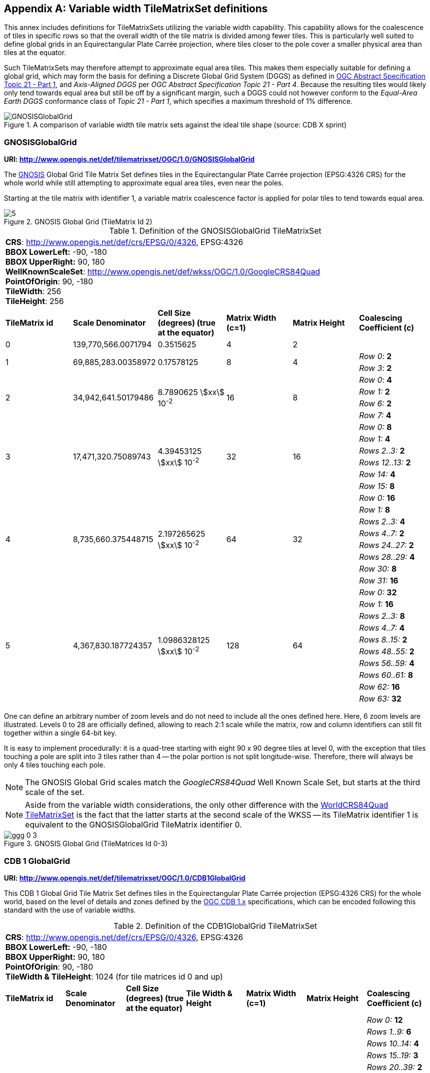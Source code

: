 [[annex-variable-tilematrixset-definitions-informative]]
[appendix,obligation=informative]
== Variable width TileMatrixSet definitions

This annex includes definitions for TileMatrixSets utilizing the variable width
capability.
This capability allows for the coalescence of tiles in specific rows so that the
overall width of the tile matrix is divided among fewer tiles.
This is particularly well suited to define global grids in an Equirectangular Plate
Carrée projection, where tiles closer to the pole cover a smaller physical area
than tiles at the equator.

Such TileMatrixSets may therefore attempt to approximate equal area tiles.
This makes them especially suitable for defining a global grid, which may form the
basis for defining a Discrete Global Grid System (DGGS) as defined in
http://www.opengis.net/doc/AS/dggs/2.0[OGC Abstract Specification Topic 21 - Part 1],
and _Axis-Aligned DGGS_ per _OGC Abstract Specification Topic 21 - Part 4_.
Because the resulting tiles would likely only tend towards equal area but still be
off by a significant margin,
such a DGGS could not however conform to the _Equal-Area Earth DGGS_ conformance
class of _Topic 21 - Part 1_, which specifies a maximum threshold of 1% difference.

[[fig21]]
.A comparison of variable width tile matrix sets against the ideal tile shape (source: CDB X sprint)
image::cdb-gnosis.png[GNOSISGlobalGrid]

[[gnosis-global-grid-tilematrixset-definition]]
=== GNOSISGlobalGrid

*URI: http://www.opengis.net/def/tilematrixset/OGC/1.0/GNOSISGlobalGrid*

The https://ecere.ca/gnosis/[GNOSIS] Global Grid Tile Matrix Set defines tiles in the
Equirectangular Plate Carrée projection (EPSG:4326 CRS)
for the whole world while still attempting to approximate equal area tiles, even near
the poles.

Starting at the tile matrix with identifier 1, a variable matrix coalescence factor
is applied for polar tiles to tend towards equal area.

[[fig22]]
.GNOSIS Global Grid (TileMatrix Id 2)
image::5.png[]

[[table36]]
.Definition of the GNOSISGlobalGrid TileMatrixSet
[cols="a,a,a,a,a,a"]
|===
6+| *CRS*: http://www.opengis.net/def/crs/EPSG/0/4326, EPSG:4326 +
*BBOX LowerLeft:* -90, -180 +
*BBOX UpperRight:* 90, 180 +
*WellKnownScaleSet*: http://www.opengis.net/def/wkss/OGC/1.0/GoogleCRS84Quad +
*PointOfOrigin*: 90, -180 +
*TileWidth*: 256 +
*TileHeight*: 256

| *TileMatrix id* | *Scale Denominator* | *Cell Size (degrees) (true at the equator)* | *Matrix Width (c=1)* | *Matrix Height* | *Coalescing Coefficient (c)*

| 0 | 139,770,566.0071794 | 0.3515625 | 4 | 2 |

.2+| 1 .2+| 69,885,283.00358972 .2+| 0.17578125 .2+| 8 .2+| 4 | _Row 0_: *2*
| _Row 3_: *2*

.4+| 2 .4+| 34,942,641.50179486 .4+| 8.7890625 stem:[xx] 10^-2^ .4+| 16 .4+| 8 | _Row 0_: *4*
| _Row 1:_ *2*
| _Row 6:_ *2*
| _Row 7:_ *4*

.6+| 3 .6+| 17,471,320.75089743 .6+| 4.39453125 stem:[xx] 10^-2^ .6+| 32 .6+| 16 | _Row 0:_ *8*
| _Row 1:_ *4*
| _Rows 2..3:_ *2*
| _Rows 12..13:_ *2*
| _Row 14:_ *4*
| _Row 15:_ *8*

.8+| 4 .8+| 8,735,660.375448715 .8+| 2.197265625 stem:[xx] 10^-2^ .8+| 64 .8+| 32 | _Row 0:_ *16*
| _Row 1:_ *8*
| _Rows 2..3:_ *4*
| _Rows 4..7:_ *2*
| _Rows 24..27:_ *2*
| _Rows 28..29:_ *4*
| _Row 30:_ *8*
| _Row 31:_ *16*

.10+| 5 .10+| 4,367,830.187724357 .10+| 1.0986328125 stem:[xx] 10^-2^ .10+| 128 .10+| 64 | _Row 0:_ *32*
| _Row 1:_ *16*
| _Rows 2..3:_ *8*
| _Rows 4..7:_ *4*
| _Rows 8..15:_ *2*
| _Rows 48..55:_ *2*
| _Rows 56..59:_ *4*
| _Rows 60..61:_ *8*
| _Row 62:_ *16*
| _Row 63:_ *32*
|===

One can define an arbitrary number of zoom levels and do not need to include all the
ones defined here. Here, 6 zoom levels are illustrated.
Levels 0 to 28 are officially defined, allowing to reach 2:1 scale while the matrix,
row and column identifiers can still fit together within a single 64-bit key.

It is easy to implement procedurally: it is a quad-tree starting with eight 90 x 90
degree tiles at level 0,
with the exception that tiles touching a pole are split into 3 tiles rather than 4 --
the polar portion is not split longitude-wise.
Therefore, there will always be only 4 tiles touching each pole.

NOTE: The GNOSIS Global Grid scales match the _GoogleCRS84Quad_ Well Known Scale Set,
but starts at the third scale of the set.

NOTE: Aside from the variable width considerations, the only other difference with the
<<variant2,WorldCRS84Quad TileMatrixSet>>
is the fact that the latter starts at the second scale of the WKSS -- its TileMatrix
identifier 1 is equivalent to
the GNOSISGlobalGrid TileMatrix identifier 0.

[[fig23]]
.GNOSIS Global Grid (TileMatrices Id 0-3)
image::ggg-0-3.png[]

[[cdb-global-grid-tilematrixset-definition]]
=== CDB 1 GlobalGrid

*URI: http://www.opengis.net/def/tilematrixset/OGC/1.0/CDB1GlobalGrid*

This CDB 1 Global Grid Tile Matrix Set defines tiles in the Equirectangular Plate
Carrée projection (EPSG:4326 CRS) for the whole world, based
on the level of details and zones defined by the
https://docs.ogc.org/is/15-113r6/15-113r6.html[OGC CDB 1.x] specifications,
which can be encoded following this standard with the use of variable widths.

[[table37]]
.Definition of the CDB1GlobalGrid TileMatrixSet
[cols="a,a,a,a,a,a,a"]
|===
7+| *CRS*: http://www.opengis.net/def/crs/EPSG/0/4326, EPSG:4326 +
*BBOX LowerLeft:* -90, -180 +
*BBOX UpperRight:* 90, 180 +
*PointOfOrigin*: 90, -180 +
*TileWidth & TileHeight*: 1024 (for tile matrices id 0 and up)
| *TileMatrix id* | *Scale Denominator* | *Cell Size (degrees) (true at the equator)* | *Tile Width & Height* | *Matrix Width (c=1)* | *Matrix Height* | *Coalescing Coefficient (c)*
.10+| -1 .10+| 776,503.144 .10+| 0.001953125 .10+| 512 .10+| 360 .10+| 180 | _Row 0:_ *12*
| _Rows 1..9:_ *6*
| _Rows 10..14:_ *4*
| _Rows 15..19:_ *3*
| _Rows 20..39:_ *2*
| _Rows 140..159:_ *2*
| _Rows 160..164:_ *3*
| _Rows 165..169:_ *4*
| _Rows 170..178:_ *6*
| _Row 179:_ *12*
.10+| 0 .10+| 388,251.572 .10+| 0.009765625 .10+| 1024 .10+| 360 .10+| 180 | _Row 0:_ *12*
| _Rows 1..9:_ *6*
| _Rows 10..14:_ *4*
| _Rows 15..19:_ *3*
| _Rows 20..39:_ *2*
| _Rows 140..159:_ *2*
| _Rows 160..164:_ *3*
| _Rows 165..169:_ *4*
| _Rows 170..178:_ *6*
| _Row 179:_ *12*
.10+| 1 .10+| 194,125.786 .10+| 0.004882813 .10+| 1024 .10+| 720 .10+| 360 |_Row 0..1:_ *12*
| _Rows 2..19:_ *6*
| _Rows 20..29:_ *4*
| _Rows 30..39:_ *3*
| _Rows 40..79:_ *2*
| _Rows 280..319:_ *2*
| _Rows 320..329:_ *3*
| _Rows 330..339:_ *4*
| _Rows 340..357:_ *6*
| _Row 358..359:_ *12*
|===

For the tile matrices with negative identifiers of the CDB 1 Global Grid, the tiles'
geographic extents remain the same as those of tile matrix 0,
but the tile size in cells is reduced. The levels -1 to 1 are shown here.
For the CDB 1 Global Grid, the polar adjustment zones corresponding to coalescence
factors are the same (at a given latitude) for all tile matrices of the set.

[[fig24]]
.CDB Zones (from OGC CDB Volume 1)
image::cdb-zones.jpg[width=550]

One can define an arbitrary number of zoom levels and do not need to include all the
ones defined here. Here, 3 zoom levels are illustrated.

[[fig25]]
.CDB Level of Details (from OGC CDB Volume 1)
image::cdb-lod.png[]
